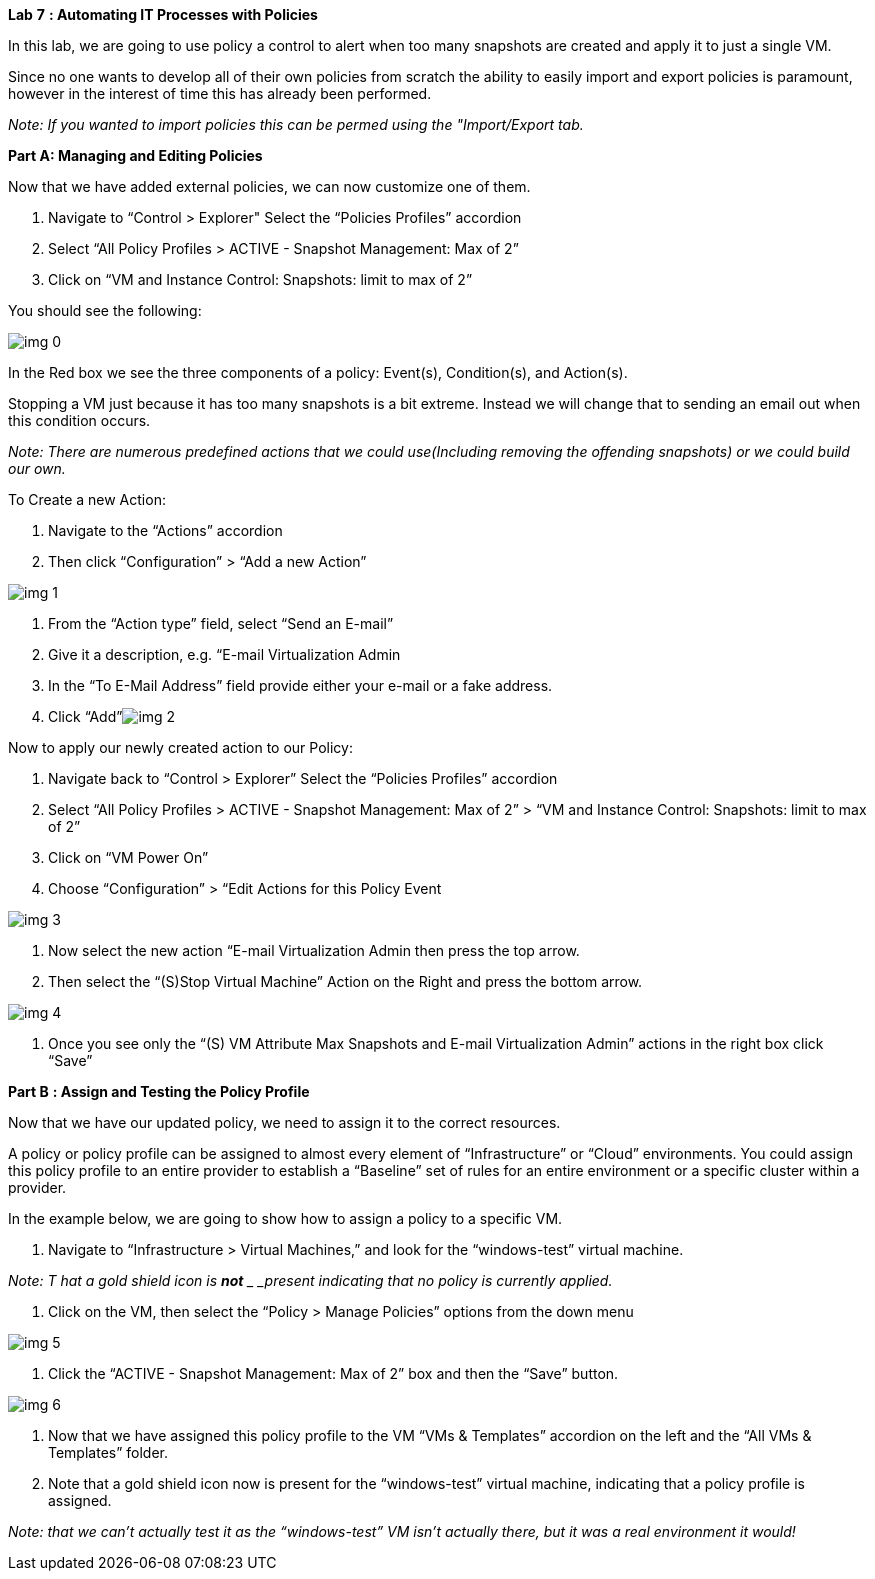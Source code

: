 *Lab* *7* *: Automating IT Processes with Policies*



In this lab, we are going to use policy a control to alert when too many snapshots are created and apply it to just a single VM. 



Since no one wants to develop all of their own policies from scratch the ability to easily import and export policies is paramount, however in the interest of time this has already been performed.



_Note: If you wanted to import policies this can be permed using the "Import/Export tab._





*Part A:  Managing and Editing Policies*



Now that we have added external policies, we can now customize one of them.



. Navigate to “Control > Explorer" Select the “Policies Profiles” accordion
. Select “All Policy Profiles > ACTIVE - Snapshot Management: Max of 2”
. Click on “VM and Instance Control: Snapshots: limit to max of 2”



You should see the following:



image:img_0.png[]

In the Red box we see the three components of a policy: Event(s), Condition(s), and Action(s).



Stopping a  VM just because it has too many snapshots is a bit extreme.  Instead we will change that to sending an email out when this condition occurs. 



_Note: There are numerous predefined actions that we could use(Including removing the offending snapshots) or we could build our own._



To Create a new Action:



. Navigate to the “Actions” accordion
. Then click “Configuration” > “Add a new Action”



image:img_1.png[]



. From the “Action type” field, select “Send an E-mail”
. Give it a description, e.g. “E-mail Virtualization Admin
. In the “To E-Mail Address” field provide either your e-mail or a fake address.
. Click “Add”image:img_2.png[]



Now to apply our newly created action to our Policy:



. Navigate back to “Control > Explorer” Select the “Policies Profiles” accordion
. Select “All Policy Profiles > ACTIVE - Snapshot Management: Max of 2” > “VM and Instance Control: Snapshots: limit to max of 2”
. Click on “VM Power On”
. Choose “Configuration” > “Edit Actions for this Policy Event



image:img_3.png[]



. Now select the new action “E-mail Virtualization Admin then press the top arrow.
. Then select the “(S)Stop Virtual Machine” Action on the Right and press the bottom arrow.



image:img_4.png[]



. Once you see only the “(S) VM Attribute Max Snapshots and E-mail Virtualization Admin” actions in the right box click “Save”









*Part B* *: Assign and Testing the Policy Profile*



Now that we have our updated policy, we need to assign it to the correct resources. 



A policy or policy profile can be assigned to almost every element of “Infrastructure” or “Cloud” environments. You could assign this policy profile to an entire provider to establish a “Baseline” set of rules for an entire environment or a specific cluster within a provider.



In the example below, we are going to show how to assign a policy to a specific VM.



. Navigate to “Infrastructure > Virtual Machines,” and look for the “windows-test” virtual machine.

_Note:_ _T_ _hat a gold shield icon is_ **__not__** __ _present indicating that no policy is currently applied._

. Click on the VM, then select the “Policy > Manage Policies” options from the down menu



image:img_5.png[]





. Click the “ACTIVE - Snapshot Management: Max of 2” box and then the “Save” button.

image:img_6.png[]



. Now that we have assigned this policy profile to the VM “VMs & Templates” accordion on the left and the “All VMs & Templates” folder.
. Note that a gold shield icon now is present for the “windows-test” virtual machine, indicating that a policy profile is assigned.  



_Note: that we can’t actually test it as the “windows-test” VM isn’t actually there, but it was a real environment it would!_



